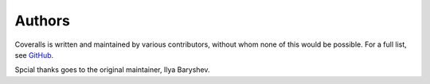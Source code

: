 Authors
=======

Coveralls is written and maintained by various contributors, without whom none of this would be possible. For a full list, see `GitHub`_.

Spcial thanks goes to the original maintainer, Ilya Baryshev.

.. _GitHub: https://github.com/coveralls-clients/coveralls-python/graphs/contributors
